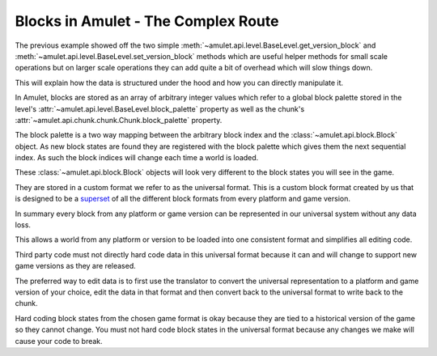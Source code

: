 ######################################
 Blocks in Amulet - The Complex Route
######################################

The previous example showed off the two simple
:meth:`~amulet.api.level.BaseLevel.get_version_block` and
:meth:`~amulet.api.level.BaseLevel.set_version_block` methods which are
useful helper methods for small scale operations but on larger scale
operations they can add quite a bit of overhead which will slow things
down.

This will explain how the data is structured under the hood and how you
can directly manipulate it.

In Amulet, blocks are stored as an array of arbitrary integer values
which refer to a global block palette stored in the level's
:attr:`~amulet.api.level.BaseLevel.block_palette` property as well as
the chunk's :attr:`~amulet.api.chunk.chunk.Chunk.block_palette`
property.

The block palette is a two way mapping between the arbitrary block index
and the :class:`~amulet.api.block.Block` object. As new block states are
found they are registered with the block palette which gives them the
next sequential index. As such the block indices will change each time a
world is loaded.

These :class:`~amulet.api.block.Block` objects will look very different
to the block states you will see in the game.

They are stored in a custom format we refer to as the universal format.
This is a custom block format created by us that is designed to be a
`superset <https://en.wikipedia.org/wiki/Subset>`_ of all the different
block formats from every platform and game version.

In summary every block from any platform or game version can be
represented in our universal system without any data loss.

This allows a world from any platform or version to be loaded into one
consistent format and simplifies all editing code.

Third party code must not directly hard code data in this universal
format because it can and will change to support new game versions as
they are released.

The preferred way to edit data is to first use the translator to convert
the universal representation to a platform and game version of your
choice, edit the data in that format and then convert back to the
universal format to write back to the chunk.

Hard coding block states from the chosen game format is okay because
they are tied to a historical version of the game so they cannot change.
You must not hard code block states in the universal format because any
changes we make will cause your code to break.
